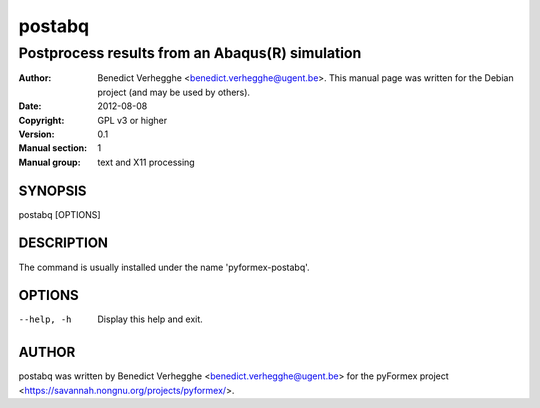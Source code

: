 =======
postabq
=======

------------------------------------------------
Postprocess results from an Abaqus(R) simulation
------------------------------------------------

:Author: Benedict Verhegghe <benedict.verhegghe@ugent.be>. This manual page was written for the Debian project (and may be used by others).
:Date:   2012-08-08
:Copyright: GPL v3 or higher
:Version: 0.1
:Manual section: 1
:Manual group: text and X11 processing

SYNOPSIS
========

postabq [OPTIONS]

DESCRIPTION
===========

The command is usually installed under the name 'pyformex-postabq'.

OPTIONS
=======

--help, -h       Display this help and exit.




AUTHOR
======


postabq was written by Benedict Verhegghe <benedict.verhegghe@ugent.be> for the pyFormex project <https://savannah.nongnu.org/projects/pyformex/>.
